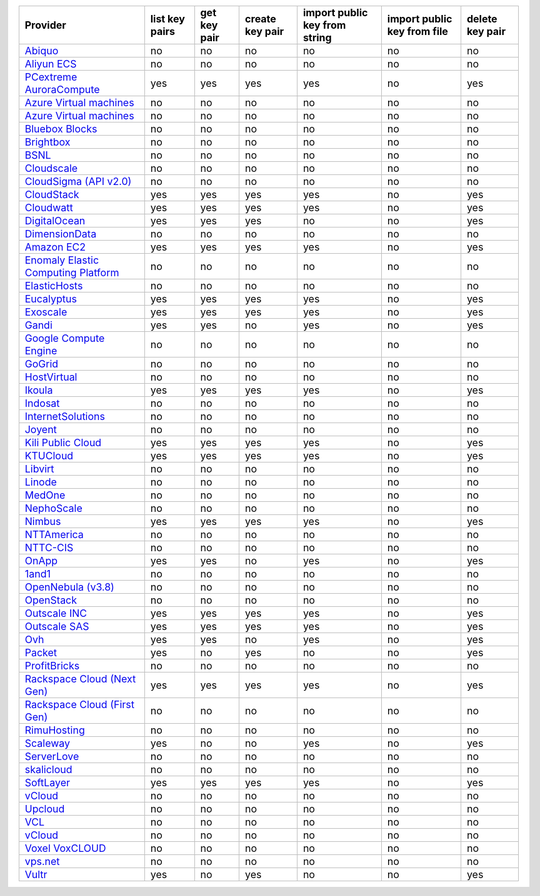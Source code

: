 .. NOTE: This file has been generated automatically using generate_provider_feature_matrix_table.py script, don't manually edit it

===================================== ============== ============ =============== ============================= =========================== ===============
Provider                              list key pairs get key pair create key pair import public key from string import public key from file delete key pair
===================================== ============== ============ =============== ============================= =========================== ===============
`Abiquo`_                             no             no           no              no                            no                          no             
`Aliyun ECS`_                         no             no           no              no                            no                          no             
`PCextreme AuroraCompute`_            yes            yes          yes             yes                           no                          yes            
`Azure Virtual machines`_             no             no           no              no                            no                          no             
`Azure Virtual machines`_             no             no           no              no                            no                          no             
`Bluebox Blocks`_                     no             no           no              no                            no                          no             
`Brightbox`_                          no             no           no              no                            no                          no             
`BSNL`_                               no             no           no              no                            no                          no             
`Cloudscale`_                         no             no           no              no                            no                          no             
`CloudSigma (API v2.0)`_              no             no           no              no                            no                          no             
`CloudStack`_                         yes            yes          yes             yes                           no                          yes            
`Cloudwatt`_                          yes            yes          yes             yes                           no                          yes            
`DigitalOcean`_                       yes            yes          yes             no                            no                          yes            
`DimensionData`_                      no             no           no              no                            no                          no             
`Amazon EC2`_                         yes            yes          yes             yes                           no                          yes            
`Enomaly Elastic Computing Platform`_ no             no           no              no                            no                          no             
`ElasticHosts`_                       no             no           no              no                            no                          no             
`Eucalyptus`_                         yes            yes          yes             yes                           no                          yes            
`Exoscale`_                           yes            yes          yes             yes                           no                          yes            
`Gandi`_                              yes            yes          no              yes                           no                          yes            
`Google Compute Engine`_              no             no           no              no                            no                          no             
`GoGrid`_                             no             no           no              no                            no                          no             
`HostVirtual`_                        no             no           no              no                            no                          no             
`Ikoula`_                             yes            yes          yes             yes                           no                          yes            
`Indosat`_                            no             no           no              no                            no                          no             
`InternetSolutions`_                  no             no           no              no                            no                          no             
`Joyent`_                             no             no           no              no                            no                          no             
`Kili Public Cloud`_                  yes            yes          yes             yes                           no                          yes            
`KTUCloud`_                           yes            yes          yes             yes                           no                          yes            
`Libvirt`_                            no             no           no              no                            no                          no             
`Linode`_                             no             no           no              no                            no                          no             
`MedOne`_                             no             no           no              no                            no                          no             
`NephoScale`_                         no             no           no              no                            no                          no             
`Nimbus`_                             yes            yes          yes             yes                           no                          yes            
`NTTAmerica`_                         no             no           no              no                            no                          no             
`NTTC-CIS`_                           no             no           no              no                            no                          no             
`OnApp`_                              yes            yes          no              yes                           no                          yes            
`1and1`_                              no             no           no              no                            no                          no             
`OpenNebula (v3.8)`_                  no             no           no              no                            no                          no             
`OpenStack`_                          no             no           no              no                            no                          no             
`Outscale INC`_                       yes            yes          yes             yes                           no                          yes            
`Outscale SAS`_                       yes            yes          yes             yes                           no                          yes            
`Ovh`_                                yes            yes          no              yes                           no                          yes            
`Packet`_                             yes            no           yes             no                            no                          yes            
`ProfitBricks`_                       no             no           no              no                            no                          no             
`Rackspace Cloud (Next Gen)`_         yes            yes          yes             yes                           no                          yes            
`Rackspace Cloud (First Gen)`_        no             no           no              no                            no                          no             
`RimuHosting`_                        no             no           no              no                            no                          no             
`Scaleway`_                           yes            no           no              yes                           no                          yes            
`ServerLove`_                         no             no           no              no                            no                          no             
`skalicloud`_                         no             no           no              no                            no                          no             
`SoftLayer`_                          yes            yes          yes             yes                           no                          yes            
`vCloud`_                             no             no           no              no                            no                          no             
`Upcloud`_                            no             no           no              no                            no                          no             
`VCL`_                                no             no           no              no                            no                          no             
`vCloud`_                             no             no           no              no                            no                          no             
`Voxel VoxCLOUD`_                     no             no           no              no                            no                          no             
`vps.net`_                            no             no           no              no                            no                          no             
`Vultr`_                              yes            no           yes             no                            no                          yes            
===================================== ============== ============ =============== ============================= =========================== ===============

.. _`Abiquo`: http://www.abiquo.com/
.. _`Aliyun ECS`: https://www.aliyun.com/product/ecs
.. _`PCextreme AuroraCompute`: https://www.pcextreme.com/aurora/compute
.. _`Azure Virtual machines`: http://azure.microsoft.com/en-us/services/virtual-machines/
.. _`Azure Virtual machines`: http://azure.microsoft.com/en-us/services/virtual-machines/
.. _`Bluebox Blocks`: http://bluebox.net
.. _`Brightbox`: http://www.brightbox.co.uk/
.. _`BSNL`: http://www.bsnlcloud.com/
.. _`Cloudscale`: https://www.cloudscale.ch
.. _`CloudSigma (API v2.0)`: http://www.cloudsigma.com/
.. _`CloudStack`: http://cloudstack.org/
.. _`Cloudwatt`: https://www.cloudwatt.com/
.. _`DigitalOcean`: https://www.digitalocean.com
.. _`DimensionData`: http://www.dimensiondata.com/
.. _`Amazon EC2`: http://aws.amazon.com/ec2/
.. _`Enomaly Elastic Computing Platform`: http://www.enomaly.com/
.. _`ElasticHosts`: http://www.elastichosts.com/
.. _`Eucalyptus`: http://www.eucalyptus.com/
.. _`Exoscale`: https://www.exoscale.ch/
.. _`Gandi`: http://www.gandi.net/
.. _`Google Compute Engine`: https://cloud.google.com/
.. _`GoGrid`: http://www.gogrid.com/
.. _`HostVirtual`: http://www.hostvirtual.com
.. _`Ikoula`: http://express.ikoula.co.uk/cloudstack
.. _`Indosat`: http://www.indosat.com/
.. _`InternetSolutions`: http://www.is.co.za/
.. _`Joyent`: http://www.joyentcloud.com
.. _`Kili Public Cloud`: http://kili.io/
.. _`KTUCloud`: https://ucloudbiz.olleh.com/
.. _`Libvirt`: http://libvirt.org/
.. _`Linode`: http://www.linode.com/
.. _`MedOne`: http://www.med-1.com/
.. _`NephoScale`: http://www.nephoscale.com
.. _`Nimbus`: http://www.nimbusproject.org/
.. _`NTTAmerica`: http://www.nttamerica.com/
.. _`NTTC-CIS`: https://www.us.ntt.com/en/services/cloud/enterprise-cloud.html
.. _`OnApp`: http://onapp.com/
.. _`1and1`: http://www.1and1.com
.. _`OpenNebula (v3.8)`: http://opennebula.org/
.. _`OpenStack`: http://openstack.org/
.. _`Outscale INC`: http://www.outscale.com
.. _`Outscale SAS`: http://www.outscale.com
.. _`Ovh`: https://www.ovh.com/
.. _`Packet`: http://www.packet.net/
.. _`ProfitBricks`: http://www.profitbricks.com
.. _`Rackspace Cloud (Next Gen)`: http://www.rackspace.com
.. _`Rackspace Cloud (First Gen)`: http://www.rackspace.com
.. _`RimuHosting`: http://rimuhosting.com/
.. _`Scaleway`: https://www.scaleway.com/
.. _`ServerLove`: http://www.serverlove.com/
.. _`skalicloud`: http://www.skalicloud.com/
.. _`SoftLayer`: http://www.softlayer.com/
.. _`vCloud`: http://www.vmware.com/products/vcloud/
.. _`Upcloud`: https://www.upcloud.com
.. _`VCL`: http://incubator.apache.org/vcl/
.. _`vCloud`: http://www.vmware.com/products/vcloud/
.. _`Voxel VoxCLOUD`: http://www.voxel.net/
.. _`vps.net`: http://vps.net/
.. _`Vultr`: https://www.vultr.com
